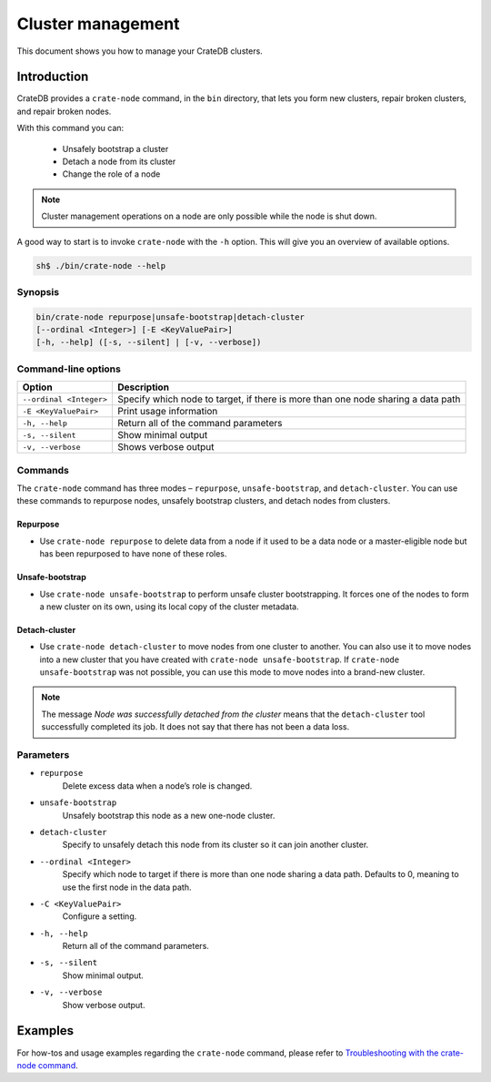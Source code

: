 .. _cluster_management:

==================
Cluster management
==================

This document shows you how to manage your CrateDB clusters.

Introduction
------------

CrateDB provides a ``crate-node`` command, in the ``bin`` directory, that lets
you form new clusters, repair broken clusters, and repair broken nodes.

With this command you can:

 * Unsafely bootstrap a cluster
 * Detach a node from its cluster
 * Change the role of a node

.. NOTE::

  Cluster management operations on a node are only possible while the node is
  shut down.

A good way to start is to invoke ``crate-node`` with the ``-h`` option. This
will give you an overview of available options.

.. code-block:: console

    sh$ ./bin/crate-node --help

Synopsis
~~~~~~~~

.. code-block:: console

   bin/crate-node repurpose|unsafe-bootstrap|detach-cluster
   [--ordinal <Integer>] [-E <KeyValuePair>]
   [-h, --help] ([-s, --silent] | [-v, --verbose])

Command-line options
~~~~~~~~~~~~~~~~~~~~

+------------------------+-------------------------------------------------------+
| Option                 | Description                                           |
+========================+=======================================================+
| ``--ordinal <Integer>``| Specify which node to target, if there is more than   |
|                        | one node sharing a data path                          |
+------------------------+-------------------------------------------------------+
| ``-E <KeyValuePair>``  | Print usage information                               |
+------------------------+-------------------------------------------------------+
| ``-h, --help``         | Return all of the command parameters                  |
+------------------------+-------------------------------------------------------+
| ``-s, --silent``       | Show minimal output                                   |
+------------------------+-------------------------------------------------------+
| ``-v, --verbose``      | Shows verbose output                                  |
+------------------------+-------------------------------------------------------+

Commands
~~~~~~~~

The ``crate-node`` command has three modes – ``repurpose``,
``unsafe-bootstrap``, and ``detach-cluster``. You can use these commands to
repurpose nodes, unsafely bootstrap clusters, and detach nodes from clusters.

Repurpose
^^^^^^^^^
* Use ``crate-node repurpose`` to delete data from a node if it used to be a
  data node or a master-eligible node but has been repurposed to have none of
  these roles.

Unsafe-bootstrap
^^^^^^^^^^^^^^^^
* Use ``crate-node unsafe-bootstrap`` to perform unsafe cluster bootstrapping.
  It forces one of the nodes to form a new cluster on its own, using its local
  copy of the cluster metadata.

Detach-cluster
^^^^^^^^^^^^^^
* Use ``crate-node detach-cluster`` to move nodes from one cluster to another.
  You can also use it to move nodes into a new cluster that you have created
  with ``crate-node unsafe-bootstrap``. If ``crate-node unsafe-bootstrap`` was
  not possible, you can use this mode to move nodes into a brand-new cluster.

.. NOTE::

  The message `Node was successfully detached from the cluster` means that the
  ``detach-cluster`` tool successfully completed its job. It does not say that there
  has not been a data loss.

Parameters
~~~~~~~~~~

* ``repurpose``
    Delete excess data when a node’s role is changed.

* ``unsafe-bootstrap``
    Unsafely bootstrap this node as a new one-node cluster.

* ``detach-cluster``
    Specify to unsafely detach this node from its cluster so it can join
    another cluster.

* ``--ordinal <Integer>``
    Specify which node to target if there is more than one node sharing a data
    path. Defaults to 0, meaning to use the first node in the data path.

* ``-C <KeyValuePair>``
    Configure a setting.

* ``-h, --help``
    Return all of the command parameters.

* ``-s, --silent``
    Show minimal output.

* ``-v, --verbose``
    Show verbose output.

Examples
--------

For how-tos and usage examples regarding the ``crate-node`` command, please
refer to `Troubleshooting with the crate-node command`_.

.. _Troubleshooting with the crate-node command: https://crate.io/docs/crate/guide/en/latest/best-practices/crate-node.html
